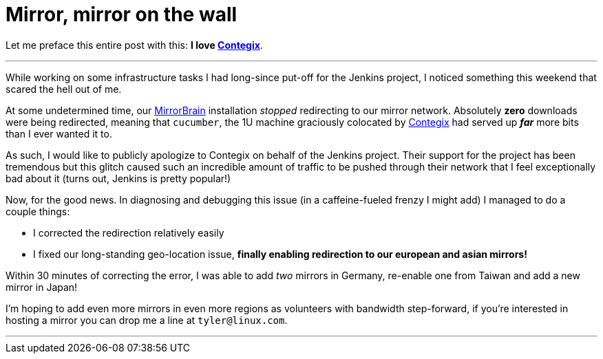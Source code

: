 = Mirror, mirror on the wall
:page-tags: infrastructure , news
:page-author: rtyler

Let me preface this entire post with this: *I love
https://contegix.com[Contegix]*.

'''

While working on some infrastructure tasks I had long-since put-off for the
Jenkins project, I noticed something this weekend that scared the hell out of
me.

At some undetermined time, our http://mirrorbrain.org[MirrorBrain]
installation _stopped_ redirecting to our mirror network. Absolutely *zero*
downloads were being redirected, meaning that `cucumber`, the 1U machine
graciously colocated by https://www.contegix.com[Contegix] had served up
*_far_* more bits than I ever wanted it to.

As such, I would like to publicly apologize to Contegix on behalf of the
Jenkins project. Their support for the project has been tremendous but
this glitch caused such an incredible amount of traffic to be pushed through
their network that I feel exceptionally bad about it (turns out, Jenkins is pretty popular!)

Now, for the good news. In diagnosing and debugging this issue (in a
caffeine-fueled frenzy I might add) I managed to do a couple things:

* I corrected the redirection relatively easily
* I fixed our long-standing geo-location issue, *finally enabling redirection to our european
and asian mirrors!*

Within 30 minutes of correcting the error, I was able to add _two_ mirrors in
Germany, re-enable one from Taiwan and add a new mirror in Japan!

// break

I'm hoping to add even more mirrors in even more regions as volunteers with
bandwidth step-forward, if you're interested in hosting a mirror you can drop
me a line at `tyler@linux.com`.

'''
